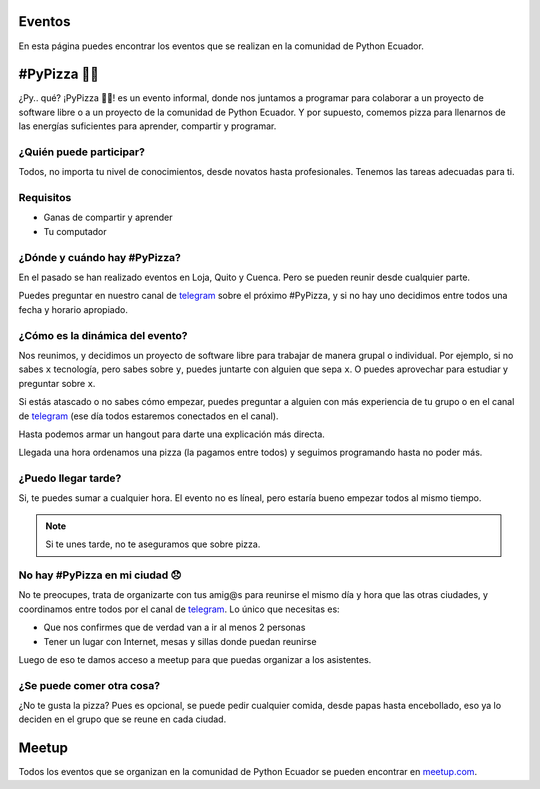 .. title: Eventos
.. slug: eventos
.. tags: 
.. category: 
.. link: 
.. description: 
.. type: text
.. template: pagina.tmpl


Eventos
-------

En esta página puedes encontrar los eventos que se realizan en la comunidad de Python Ecuador.

#PyPizza 🐍🍕
-------------

¿Py.. qué? ¡PyPizza 🐍🍕! es un evento informal, donde nos juntamos a programar para colaborar
a un proyecto de software libre o a un proyecto de la comunidad de Python Ecuador.
Y por supuesto, comemos pizza para llenarnos de las energías suficientes para aprender, compartir y programar.

¿Quién puede participar?
########################

Todos, no importa tu nivel de conocimientos, desde novatos hasta profesionales.
Tenemos las tareas adecuadas para ti.

Requisitos
##########

- Ganas de compartir y aprender
- Tu computador

¿Dónde y cuándo hay #PyPizza?
#############################

En el pasado se han realizado eventos en Loja, Quito y Cuenca.
Pero se pueden reunir desde cualquier parte.

Puedes preguntar en nuestro canal de `telegram`_ sobre el próximo #PyPizza,
y si no hay uno decidimos entre todos una fecha y horario apropiado.

¿Cómo es la dinámica del evento?
################################

Nos reunimos, y decidimos un proyecto de software libre para trabajar de manera grupal o individual.
Por ejemplo, si no sabes ``x`` tecnología, pero sabes sobre ``y``, puedes juntarte con alguien que sepa ``x``.
O puedes aprovechar para estudiar y preguntar sobre ``x``.

Si estás atascado o no sabes cómo empezar, puedes preguntar a alguien con más experiencia de tu grupo
o en el canal de `telegram`_ (ese día todos estaremos conectados en el canal).

Hasta podemos armar un hangout para darte una explicación más directa.

Llegada una hora ordenamos una pizza (la pagamos entre todos) y seguimos programando hasta no poder más.

¿Puedo llegar tarde?
####################

Si, te puedes sumar a cualquier hora.
El evento no es líneal, pero estaría bueno empezar todos al mismo tiempo.

.. note::
   
   Si te unes tarde, no te aseguramos que sobre pizza.

No hay #PyPizza en mi ciudad 😞
###############################

No te preocupes, trata de organizarte con tus amig@s para reunirse el mismo día y hora que las otras ciudades,
y coordinamos entre todos por el canal de `telegram`_.
Lo único que necesitas es:

- Que nos confirmes que de verdad van a ir al menos 2 personas
- Tener un lugar con Internet, mesas y sillas donde puedan reunirse

Luego de eso te damos acceso a meetup para que puedas organizar a los asistentes.

¿Se puede comer otra cosa?
##########################

¿No te gusta la pizza? Pues es opcional, se puede pedir cualquier comida,
desde papas hasta encebollado, eso ya lo deciden en el grupo que se reune en cada ciudad.

Meetup
------

Todos los eventos que se organizan en la comunidad de Python Ecuador se pueden encontrar en
`meetup.com <https://www.meetup.com/python-ecuador/>`_.

.. _telegram: https://t.me/pythonecuador
